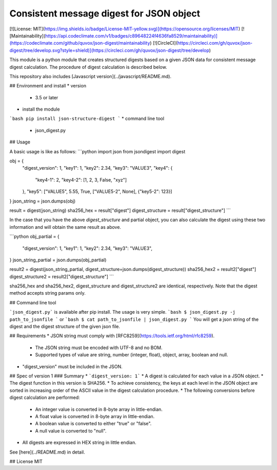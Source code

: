Consistent message digest for JSON object
=====

[![License: MIT](https://img.shields.io/badge/License-MIT-yellow.svg)](https://opensource.org/licenses/MIT)
[![Maintainability](https://api.codeclimate.com/v1/badges/c89648224f4636fa8529/maintainability)](https://codeclimate.com/github/quvox/json-digest/maintainability)
[![CircleCI](https://circleci.com/gh/quvox/json-digest/tree/develop.svg?style=shield)](https://circleci.com/gh/quvox/json-digest/tree/develop)

This module is a python module that creates structured digests based on a given JSON data for consistent message digest calculation. The procedure of digest calculation is described below.

This repository also includes [Javascript version](../javascript/README.md).


## Environment and install
* version
  - 3.5 or later
* install the module
```bash
pip install json-structure-digest
```
* command line tool
  - json_digest.py

## Usage

A basic usage is like as follows:
```python
import json
from jsondigest import digest

obj = {
    "digest_version": 1,
    "key1": 1,
    "key2": 2.34,
    "key3": "VALUE3",
    "key4": {
        "key4-1": 2,
        "key4-2": [1, 2, 3, False, "xyz"]
    },
    "key5": ["VALUE5", 5.55, True, ["VALUE5-2", None], {"key5-2": 123}]
}
json_string = json.dumps(obj)

result = digest(json_string)
sha256_hex = result["digest"]
digest_structure = result["digest_structure"]
```

In the case that you have the above *digest_structure* and partial object, you can also calculate the digest using these two information and will obtain the same result as above.

```python
obj_partial = {
    "digest_version": 1,
    "key1": 1,
    "key2": 2.34,
    "key3": "VALUE3",
}
json_string_partial = json.dumps(obj_partial)

result2 = digest(json_string_partial, digest_structure=json.dumps(digest_structure))
sha256_hex2 = result2["digest"]
digest_structure2 = result2["digest_structure"]
```

sha256_hex and sha256_hex2, digest_structure and digest_structure2  are identical, respectively. Note that the digest method accepts string params only.


## Command line tool

```json_digest.py``` is available after pip install. The usage is very simple.
```bash
$ json_digest.py -j path_to_jsonfile
```
or
```bash
$ cat path_to_jsonfile | json_digest.py
```
You will get a json string of the digest and the digest structure of the given json file.



## Requirements
* JSON string must comply with [RFC8259](https://tools.ietf.org/html/rfc8259).
  - The JSON string must be encoded with UTF-8 and no BOM.
  - Supported types of value are string, number (integer, float), object, array, boolean and null.
* "digest_version" must be included in the JSON.



## Spec of version 1
### Summary
* ```digest_version: 1```
* A digest is calculated for each value in a JSON object.
* The digest function in this version is SHA256.
* To achieve consistency, the keys at each level in the JSON object are sorted in increasing order of the ASCII value in the digest calculation procedure.
* The following conversions before digest calculation are performed:
  - An integer value is converted in 8-byte array in little-endian.
  - A float value is converted in 8-byte array in little-endian.
  - A boolean value is converted to either "true" or "false".
  - A null value is converted to "null".
* All digests are expressed in HEX string in little endian.



See [here](../README.md) in detail.


## License
MIT
